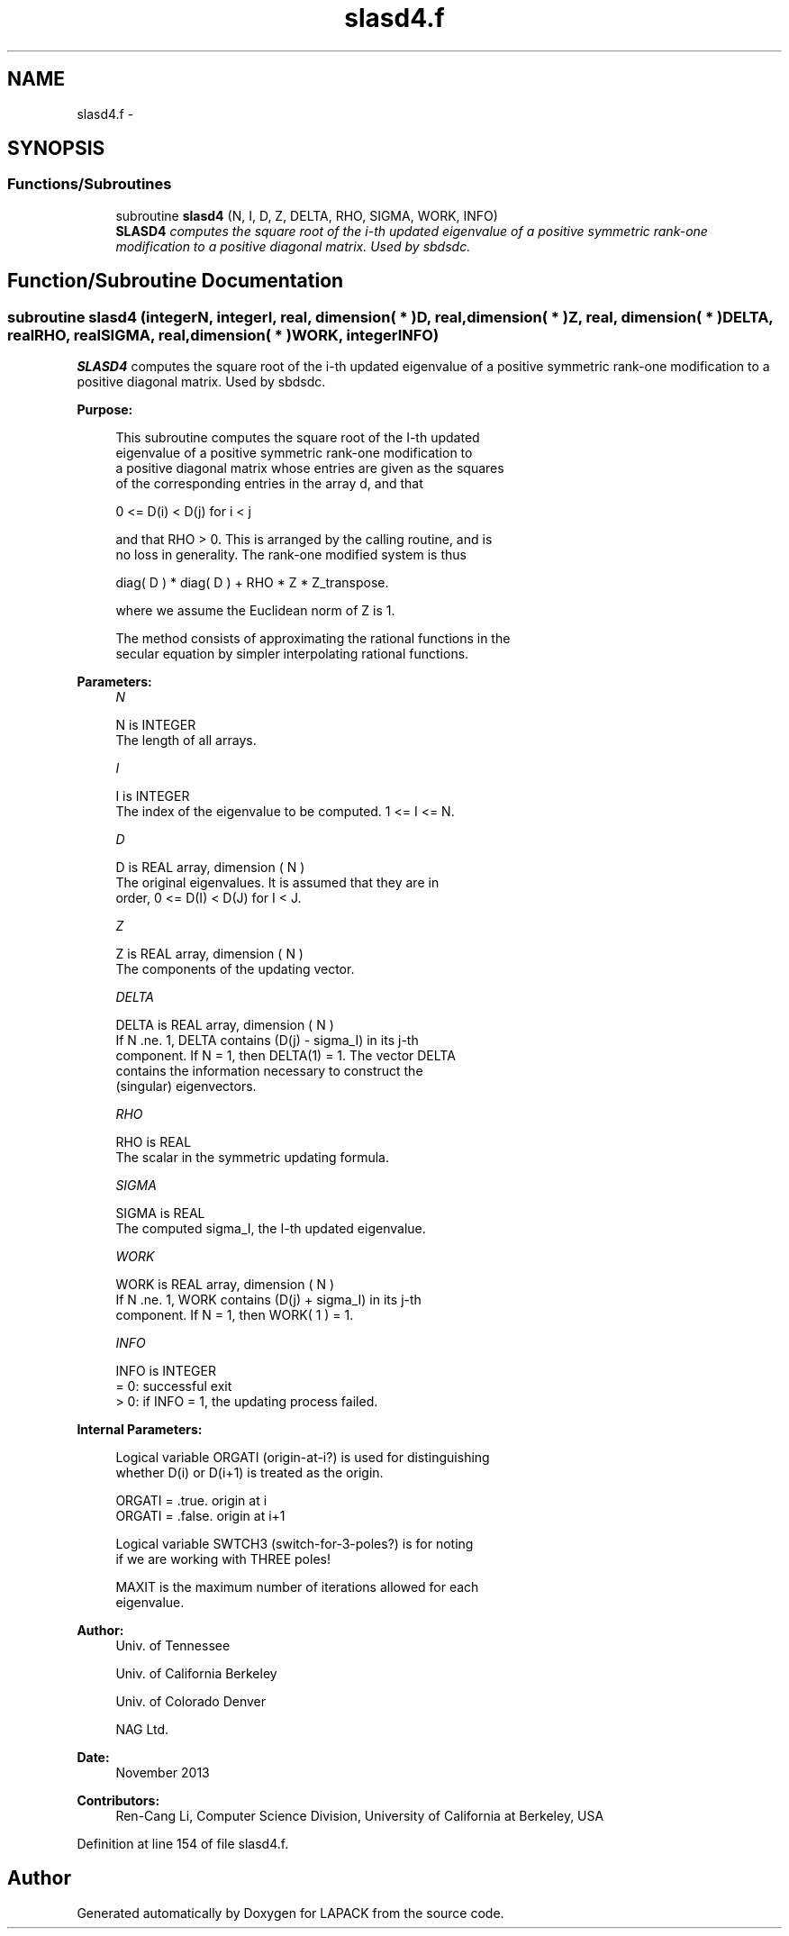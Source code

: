 .TH "slasd4.f" 3 "Sat Nov 16 2013" "Version 3.4.2" "LAPACK" \" -*- nroff -*-
.ad l
.nh
.SH NAME
slasd4.f \- 
.SH SYNOPSIS
.br
.PP
.SS "Functions/Subroutines"

.in +1c
.ti -1c
.RI "subroutine \fBslasd4\fP (N, I, D, Z, DELTA, RHO, SIGMA, WORK, INFO)"
.br
.RI "\fI\fBSLASD4\fP computes the square root of the i-th updated eigenvalue of a positive symmetric rank-one modification to a positive diagonal matrix\&. Used by sbdsdc\&. \fP"
.in -1c
.SH "Function/Subroutine Documentation"
.PP 
.SS "subroutine slasd4 (integerN, integerI, real, dimension( * )D, real, dimension( * )Z, real, dimension( * )DELTA, realRHO, realSIGMA, real, dimension( * )WORK, integerINFO)"

.PP
\fBSLASD4\fP computes the square root of the i-th updated eigenvalue of a positive symmetric rank-one modification to a positive diagonal matrix\&. Used by sbdsdc\&.  
.PP
\fBPurpose: \fP
.RS 4

.PP
.nf
 This subroutine computes the square root of the I-th updated
 eigenvalue of a positive symmetric rank-one modification to
 a positive diagonal matrix whose entries are given as the squares
 of the corresponding entries in the array d, and that

        0 <= D(i) < D(j)  for  i < j

 and that RHO > 0. This is arranged by the calling routine, and is
 no loss in generality.  The rank-one modified system is thus

        diag( D ) * diag( D ) +  RHO * Z * Z_transpose.

 where we assume the Euclidean norm of Z is 1.

 The method consists of approximating the rational functions in the
 secular equation by simpler interpolating rational functions.
.fi
.PP
 
.RE
.PP
\fBParameters:\fP
.RS 4
\fIN\fP 
.PP
.nf
          N is INTEGER
         The length of all arrays.
.fi
.PP
.br
\fII\fP 
.PP
.nf
          I is INTEGER
         The index of the eigenvalue to be computed.  1 <= I <= N.
.fi
.PP
.br
\fID\fP 
.PP
.nf
          D is REAL array, dimension ( N )
         The original eigenvalues.  It is assumed that they are in
         order, 0 <= D(I) < D(J)  for I < J.
.fi
.PP
.br
\fIZ\fP 
.PP
.nf
          Z is REAL array, dimension ( N )
         The components of the updating vector.
.fi
.PP
.br
\fIDELTA\fP 
.PP
.nf
          DELTA is REAL array, dimension ( N )
         If N .ne. 1, DELTA contains (D(j) - sigma_I) in its  j-th
         component.  If N = 1, then DELTA(1) = 1.  The vector DELTA
         contains the information necessary to construct the
         (singular) eigenvectors.
.fi
.PP
.br
\fIRHO\fP 
.PP
.nf
          RHO is REAL
         The scalar in the symmetric updating formula.
.fi
.PP
.br
\fISIGMA\fP 
.PP
.nf
          SIGMA is REAL
         The computed sigma_I, the I-th updated eigenvalue.
.fi
.PP
.br
\fIWORK\fP 
.PP
.nf
          WORK is REAL array, dimension ( N )
         If N .ne. 1, WORK contains (D(j) + sigma_I) in its  j-th
         component.  If N = 1, then WORK( 1 ) = 1.
.fi
.PP
.br
\fIINFO\fP 
.PP
.nf
          INFO is INTEGER
         = 0:  successful exit
         > 0:  if INFO = 1, the updating process failed.
.fi
.PP
 
.RE
.PP
\fBInternal Parameters: \fP
.RS 4

.PP
.nf
  Logical variable ORGATI (origin-at-i?) is used for distinguishing
  whether D(i) or D(i+1) is treated as the origin.

            ORGATI = .true.    origin at i
            ORGATI = .false.   origin at i+1

  Logical variable SWTCH3 (switch-for-3-poles?) is for noting
  if we are working with THREE poles!

  MAXIT is the maximum number of iterations allowed for each
  eigenvalue.
.fi
.PP
 
.RE
.PP
\fBAuthor:\fP
.RS 4
Univ\&. of Tennessee 
.PP
Univ\&. of California Berkeley 
.PP
Univ\&. of Colorado Denver 
.PP
NAG Ltd\&. 
.RE
.PP
\fBDate:\fP
.RS 4
November 2013 
.RE
.PP
\fBContributors: \fP
.RS 4
Ren-Cang Li, Computer Science Division, University of California at Berkeley, USA 
.RE
.PP

.PP
Definition at line 154 of file slasd4\&.f\&.
.SH "Author"
.PP 
Generated automatically by Doxygen for LAPACK from the source code\&.
